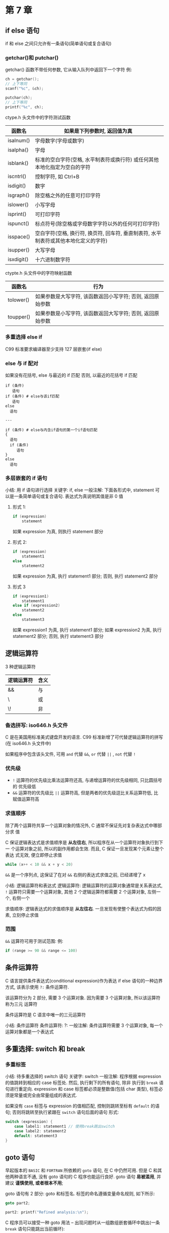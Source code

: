 * 第 7 章
** if else 语句
   if 和 else 之间只允许有一条语句(简单语句或复合语句)

*** getchar()和 putchar()
    getchar() 函数不带任何参数, 它从输入队列中返回下一个字符
    例:
    #+begin_src c
      ch = getchar();
      // 上下等同
      scanf("%c", &ch);

      putchar(ch);
      // 上下等同
      printf("%c", ch);
    #+end_src
    
    ctype.h 头文件中的字符测试函数
    | 函数名     | 如果是下列参数时, 返回值为真                                                         |
    |------------+--------------------------------------------------------------------------------------|
    | isalnum()  | 字母数字(字母或数字)                                                                 |
    | isalpha()  | 字母                                                                                 |
    | isblank()  | 标准的空白字符(空格, 水平制表符或换行符) 或任何其他本地化指定为空白的字符            |
    | iscntrl()  | 控制字符, 如 Ctrl+B                                                                   |
    | isdigit()  | 数字                                                                                 |
    | isgraph()  | 除空格之外的任意可打印字符                                                           |
    | islower()  | 小写字母                                                                             |
    | isprint()  | 可打印字符                                                                           |
    | ispunct()  | 标点符号(除空格或字母数字字符以外的任何可打印字符)                                   |
    | isspace()  | 空白字符(空格, 换行符, 换页符, 回车符, 垂直制表符, 水平制表符或其他本地化定义的字符) |
    | isupper()  | 大写字母                                                                             |
    | isxdigit() | 十六进制数字符                                                                       |
    
    ctypte.h 头文件中的字符映射函数
    | 函数名    | 行为                                                       |
    |-----------+------------------------------------------------------------|
    | tolower() | 如果参数是大写字符, 该函数返回小写字符; 否则, 返回原始参数 |
    | toupper() | 如果参数是小写字符, 该函数返回大写字符; 否则, 返回原始参数                          |

*** 多重选择 else if
    C99 标准要求编译器至少支持 127 层嵌套(if else)

*** else 与 if 配对
    如果没有花括号, else 与最近的 if 匹配
    否则, 以最近的花括号 if 匹配
    #+begin_src text
      if (条件)
         语句
      if (条件) # else与该if匹配
         语句
      else
        语句

      ---

      if (条件) # else与内含if语句的第一个if语句匹配
      {
        语句
        if (条件)
           语句
      }
      else
        语句
    #+end_src
    
*** 多层嵌套的 if 语句
    小结: 用 if 语句进行选择
    关键字: if, else
    一般注解:
    下面各形式中, statement 可以是一条简单语句或复合语句. 表达式为真说明其值是非 0
    值
    1. 形式 1:
       #+begin_src c
         if (expression)
             statement
       #+end_src
       如果 expression 为真, 则执行 statement 部分
    
    2. 形式 2:
       #+begin_src c
         if (expression)
             statement1
         else
             statement2
       #+end_src
       如果 expression 为真, 执行 statement1 部分; 否则, 执行 statement2 部分

    3. 形式 3
       #+begin_src c
         if (expression1)
             statement1
         else if (expression2)
             statement2
         else
             statement3
       #+end_src
       如果 expression1 为真, 执行 statement1 部分; 如果 expression2 为真, 执行
       statement2 部分; 否则, 执行 statement3 部分

** 逻辑运算符
   3 种逻辑运算符
   | 逻辑运算符 | 含义 |
   |------------+------|
   | &&         | 与   |
   | \        | 或   |
   | \!         | 非   |

*** 备选拼写: iso646.h 头文件
    C 是在美国用标准美式键盘开发的语言. 
    C99 标准新增了可代替逻辑运算符的拼写(在 iso646.h 头文件中)

    如果程序中包含该头文件, 可用 ~and~ 代替 ~&&~, ~or~ 代替 ~||~ , ~not~ 代替 ~!~

*** 优先级
    - ~!~ 运算符的优先级比乘法运算符还高, 与递增运算符的优先级相同, 只比圆括号的
      优先级低
    - ~&&~ 运算符的优先级比 ~||~ 运算符高, 但是两者的优先级逗比关系运算符低, 比
      赋值运算符高

*** 求值顺序
    除了两个运算符共享一个运算对象的情况外, C 通常不保证先对复杂表达式中哪部分求
    值

    C 保证逻辑表达式是求值顺序是 *从左往右*, 所以程序在从一个运算符对象执行到下一
    个运算对象之前, 所以的副作用都会生效. 而且, C 保证一旦发现某个元素让整个表达
    式无效, 便立即停止求值

    #+begin_src c
      while (x++ < 10 && x + y < 20)
    #+end_src
    ~&&~ 是一个序列点, 这保证了在对 ~&&~ 右侧的表达式求值之前, 已经递增了 x

    小结: 逻辑运算符和表达式
    逻辑运算符: 逻辑运算符的运算对象通常是关系表达式, ~!~ 运算符只需要一个运算对象, 其他 2 个逻辑运算符都需要 2 个运算对象, 左侧一个, 右侧一个

    求值顺序: 逻辑表达式的求值顺序是 *从左往右*. 一旦发现有使整个表达式为假的因
    素, 立刻停止求值

*** 范围
    ~&&~ 运算符可用于测试范围:
    例:
    #+begin_src c
      if (range >= 90 && range <= 100)
    #+end_src

** 条件运算符
   C 语言提供条件表达式(conditional expression)作为表达 if else 语句的一种边界方式,
   该表示使用 ~?:~ 条件运算符. 

   该运算符分为 2 部分, 需要 3 个运算对象. 因为需要 3 个运算对象, 所以该运算符称为三元
   运算符

   条件运算符是 C 语言中唯一的三元运算符

   小结: 条件运算符
   条件运算符: ?:
   一般注解:
   条件运算符需要 3 个运算对象, 每一个运算对象都是一个表达式

** 多重选择: switch 和 break
*** 多重标签
    小结: 待多重选择的 switch 语句
    关键字: switch
    一般注解:
    程序根据 expression 的值跳转到相应的 case 标签处. 然后, 执行剩下的所有语句, 除非
    执行到 ~break~ 语句进行重定向. expression 和 case 标签都必须是整数值(包括 char 类型),
    标签必须是常量或完全由常量组成的表达式.

    如果没有 ~case~ 标签与 expression 的值相匹配, 控制则跳转至标有 ~default~ 的语句;
    否则将跳转至执行紧跟在 ~switch~ 语句后面的语句
    形式:
    #+begin_src c
      switch (expression) {
          case label1: statement1 // 使用break跳出switch
          case label2: statement2
          default: statement3
      }
    #+end_src

** goto 语句
   早起版本的 ~BASIC~ 和 ~FORTRAN~ 所依赖的 ~goto~ 语句, 在 C 中仍然可用. 但是 C
   和其他两种语言不通, 没有 goto 语句的 C 程序也能运行良好. 
   goto 语句 *易被滥用*, 并建议 *谨慎使用, 或者根本不用*;

   goto 语句有 2 部分: goto 和标签名. 标签的命名遵循变量命名规则, 如下所示:
   #+begin_src c
     goto part2;

     part2: printf("Refined analysis:\n");
   #+end_src

   C 程序员可以接受一种 goto 用法 -- 出现问题时从一组数组嵌套循环中跳出(一条
   ~break~ 语句只能跳出当前循环):
   #+begin_src c
     while (funct > 0) {
         for (i = 1; i <= 100; i++) {
             for (j = 1; j <= 50; i++) {
                 // 其他语句
                 if (problem)
                     goto help;
                 // 其他语句
             }
             // 其他语句
         }
         // 其他语句
      }
     // 其他语句
     help: 语句
   #+end_src

   小结: 程序跳转
   关键字: ~break~, ~continue~, ~goto~
   一般注解:
   这 3 种语句都能使程序流从程序的一处跳转至另一处
   - break 语句:
     所有的循环和 switch 语句都可以使用 break 语句. 它使程序控制跳出当前循环或 switch
     语句的剩余部分, 并继续执行跟在循环或 switch 后面的语句
     示例:
     #+begin_src c
       switch(number) {
        case 4:printf("That's a good choice.\n");
            break;
        case 5:printf("That's fair choice.\n");
            break;
        default:printf("That's a poor choice.\n");
       }
     #+end_src
   
   - continue 语句:
     所有的循环都可以使用 continue 语句, 但是 switch 语句不行. continue 语句使程序控
     制跳出循环的剩余部分
     对于 while 或 for 循环, 程序执行到 continue 语句后会开始下一轮迭代. 对于 do
     while 循环,对出口条件求值后, 如有必要会进入下一轮迭代
     示例:
     #+begin_src c
       while ((ch = getchar()) != '\n') {
           if(ch == ' ')
               continue;
           putchar(ch);
           chcount++;
        }
     #+end_src

   - goto 语句:
     goto 语句使程序控制跳转至相应标签语句. 冒号用于分隔标签和比标签语句. 标签名
     遵循变量命名规则. 标签语句可以出现在 goto 的前面或后面
     形式:
     goto label;
     label: statement;

** 关键概念   
   如果要测试 2 个条件, 应该使用逻辑运算符把 2 个完整的测试表达式组合起来

** 本章小结
   测试条件通常通常是关系表达式, 即用一个关系运算符(如, < 或 ==)的表达式
   使用 C 的逻辑运算符, 可以把关系表达式组合成更复杂的测试条件

   在多数情况下, 用条件运算符 (?:) 写出的表达式比 if else 等语句更简洁

   ctype.h 系列的的字符函数(如. issapce()和 isalpha())为创建以分类字符为基础的测
   试表达式提供了更便捷的工具
** 复习题
   1. a: false
      b: true
      c: false
   2. a: ~number >= 90 && number < 100>~
      b: ~ch != 'q' && ch != 'k'~
      c: ~number >=1 && number <= 9 && number != 5~
      d:\ ~number > 9 || number < 1~
   3. 见 ~res1.c~
   4. a: true
      b: true
      c: true
      d:\ 6
      e: 10
      f: false
   5. 见 ~res2.c~
   6. 见 ~res3.c~
   7. 见 ~res4.c~
   8. 见 ~retire.c~ (死循环)
   9. 见 ~res5.c~
   10. 见 ~res6.c~
